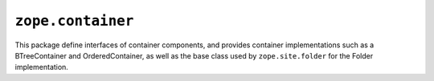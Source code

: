 ``zope.container``
==================

.. image:: https://travis-ci.org/zopefoundation/zope.container.png?branch=master
        :target: https://travis-ci.org/zopefoundation/zope.container

.. image:: https://readthedocs.org/projects/zopecontainer/badge/?version=latest
        :target: http://zopecontainer.readthedocs.io/en/latest/?badge=latest
        :alt: Documentation Status

This package define interfaces of container components, and provides
container implementations such as a BTreeContainer and
OrderedContainer, as well as the base class used by ``zope.site.folder``
for the Folder implementation.
